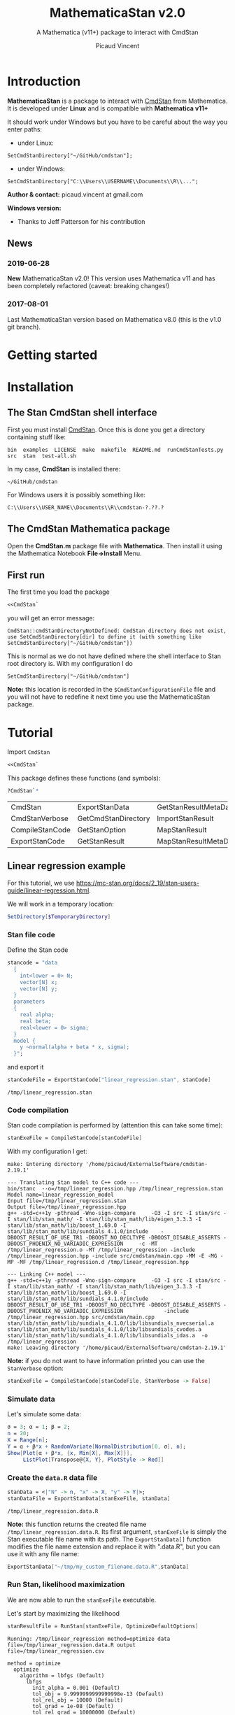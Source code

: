 #+OPTIONS: toc:nil num:nil todo:nil pri:nil tags:nil ^:nil tex:t
#+TITLE: MathematicaStan v2.0
#+SUBTITLE: A Mathematica (v11+) package to interact with CmdStan
#+AUTHOR: Picaud Vincent


#+RESULTS:

* Introduction


*MathematicaStan* is a package to interact with [[http://mc-stan.org/interfaces/cmdstan][CmdStan]] from
Mathematica. It is developed under *Linux* and is compatible with
*Mathematica v11+*

It should work under Windows but you have to be careful about the way you
enter paths:
- under Linux:
#+BEGIN_EXAMPLE
SetCmdStanDirectory["~/GitHub/cmdstan"];
#+END_EXAMPLE
- under Windows:
#+BEGIN_EXAMPLE
SetCmdStanDirectory["C:\\Users\\USERNAME\\Documents\\R\\..."; 
#+END_EXAMPLE

*Author & contact:* picaud.vincent at gmail.com

*Windows version:* 
 - Thanks to Jeff Patterson for his contribution

** News
*** 2019-06-28 

*New* MathematicaStan v2.0! This version uses Mathematica v11 and has
been completely refactored (caveat: breaking changes!) 

*** 2017-08-01 

Last MathematicaStan version based on Mathematica v8.0 (this is
the v1.0 git branch).

* Getting started

* Installation

** The Stan CmdStan shell interface

First you must install [[http://mc-stan.org/interfaces/cmdstan][CmdStan]]. Once this is done you get a directory containing stuff like:

#+BEGIN_EXAMPLE
bin  examples  LICENSE  make  makefile  README.md  runCmdStanTests.py  src  stan  test-all.sh
#+END_EXAMPLE

In my case, *CmdStan* is installed there:
#+BEGIN_EXAMPLE
~/GitHub/cmdstan
#+END_EXAMPLE

For Windows users it is possibly something like:
#+BEGIN_EXAMPLE
C:\\Users\\USER_NAME\\Documents\\R\\cmdstan-?.??.?
#+END_EXAMPLE

** The CmdStan Mathematica package

Open the *CmdStan.m* package file with *Mathematica*. Then install it
using the Mathematica Notebook *File->Install* Menu.

** First run

The first time you load the package
#+BEGIN_SRC mathematica :eval never
<<CmdStan`
#+END_SRC
you will get an error message:
#+BEGIN_EXAMPLE
CmdStan::cmdStanDirectoryNotDefined: CmdStan directory does not exist, use SetCmdStanDirectory[dir] to define it (with something like SetCmdStanDirectory["~/GitHub/cmdstan"])
#+END_EXAMPLE
This is normal as we do not have defined where the shell interface to
 Stan root directory is.  With my configuration I do
#+BEGIN_SRC matheematica :eval never
SetCmdStanDirectory["~/GitHub/cmdstan"]
#+END_SRC

*Note:* this location is recorded in the =$CmdStanConfigurationFile= file
 and you will not have to redefine it next time you use the
 MathematicaStan package.


* Tutorial

Import =CmdStan=

#+BEGIN_SRC mathematica :eval never
<<CmdStan`
#+END_SRC

This package defines these functions (and symbols):

#+BEGIN_SRC mathematica :eval never
?CmdStan`*
#+END_SRC

| CmdStan         | ExportStanData      | GetStanResultMetaData | OptimizeDefaultOptions | SetCmdStanDirectory | StanResult                |
| CmdStanVerbose  | GetCmdStanDirectory | ImportStanResult      | RemoveStanOption       | SetStanOption       | VariationalDefaultOptions |
| CompileStanCode | GetStanOption       | MapStanResult         | RunStan                | StanOptionExistsQ   | $CmdStanConfigurationFile |
| ExportStanCode  | GetStanResult       | MapStanResultMetaData | SampleDefaultOptions   | StanOptions         |                           |


** Linear regression example

For this tutorial, we use https://mc-stan.org/docs/2_19/stan-users-guide/linear-regression.html.

We will work in a temporary location:

#+BEGIN_SRC mathematica :eval never
SetDirectory[$TemporaryDirectory]
#+END_SRC

*** Stan file code 

 Define the Stan code
 #+BEGIN_SRC mathematica :eval never
stancode = "data
  {
    int<lower = 0> N;
    vector[N] x;
    vector[N] y;
  }
  parameters
  {
    real alpha;
    real beta;
    real<lower = 0> sigma;
  }
  model {
    y ~normal(alpha + beta * x, sigma);
  }";
 #+END_SRC

 and export it

 #+BEGIN_SRC mathematica :eval never
stanCodeFile = ExportStanCode["linear_regression.stan", stanCode]
 #+END_SRC
 #+BEGIN_EXAMPLE
/tmp/linear_regression.stan
 #+END_EXAMPLE

*** Code compilation

Stan code compilation is performed by (attention this can take some time):
 #+BEGIN_SRC mathematica :eval never
stanExeFile = CompileStanCode[stanCodeFile]
 #+END_SRC

With my configuration I get:
 #+BEGIN_EXAMPLE
make: Entering directory '/home/picaud/ExternalSoftware/cmdstan-2.19.1'

--- Translating Stan model to C++ code ---
bin/stanc  --o=/tmp/linear_regression.hpp /tmp/linear_regression.stan
Model name=linear_regression_model
Input file=/tmp/linear_regression.stan
Output file=/tmp/linear_regression.hpp
g++ -std=c++1y -pthread -Wno-sign-compare     -O3 -I src -I stan/src -I stan/lib/stan_math/ -I stan/lib/stan_math/lib/eigen_3.3.3 -I stan/lib/stan_math/lib/boost_1.69.0 -I stan/lib/stan_math/lib/sundials_4.1.0/include    -DBOOST_RESULT_OF_USE_TR1 -DBOOST_NO_DECLTYPE -DBOOST_DISABLE_ASSERTS -DBOOST_PHOENIX_NO_VARIADIC_EXPRESSION     -c -MT /tmp/linear_regression.o -MT /tmp/linear_regression -include /tmp/linear_regression.hpp -include src/cmdstan/main.cpp -MM -E -MG -MP -MF /tmp/linear_regression.d /tmp/linear_regression.hpp

--- Linking C++ model ---
g++ -std=c++1y -pthread -Wno-sign-compare     -O3 -I src -I stan/src -I stan/lib/stan_math/ -I stan/lib/stan_math/lib/eigen_3.3.3 -I stan/lib/stan_math/lib/boost_1.69.0 -I stan/lib/stan_math/lib/sundials_4.1.0/include    -DBOOST_RESULT_OF_USE_TR1 -DBOOST_NO_DECLTYPE -DBOOST_DISABLE_ASSERTS -DBOOST_PHOENIX_NO_VARIADIC_EXPRESSION             -include /tmp/linear_regression.hpp src/cmdstan/main.cpp        stan/lib/stan_math/lib/sundials_4.1.0/lib/libsundials_nvecserial.a stan/lib/stan_math/lib/sundials_4.1.0/lib/libsundials_cvodes.a stan/lib/stan_math/lib/sundials_4.1.0/lib/libsundials_idas.a  -o /tmp/linear_regression
make: Leaving directory '/home/picaud/ExternalSoftware/cmdstan-2.19.1'
 #+END_EXAMPLE

*Note:* if you do not want to have information printed you can use the =StanVerbose= option:

 #+BEGIN_SRC mathematica :eval never
stanExeFile = CompileStanCode[stanCodeFile, StanVerbose -> False]
 #+END_SRC

*** Simulate data

Let's simulate some data:
 #+BEGIN_SRC mathematica :eval never
σ = 3; α = 1; β = 2;
n = 20;
X = Range[n];
Y = α + β*x + RandomVariate[NormalDistribution[0, σ], n];
Show[Plot[α + β*x, {x, Min[X], Max[X]}], 
     ListPlot[Transpose@{X, Y}, PlotStyle -> Red]]
 #+END_SRC

[[file:figures/linRegData.png][file:~/GitHub/MathematicaStan/figures/linRegData.png]]

*** Create the =data.R= data file 

#+BEGIN_SRC mathematica :eval never
stanData = <|"N" -> n, "x" -> X, "y" -> Y|>;
stanDataFile = ExportStanData[stanExeFile, stanData]
#+END_SRC

#+BEGIN_EXAMPLE
/tmp/linear_regression.data.R
#+END_EXAMPLE

*Note:* this function returns the created file
name =/tmp/linear_regression.data.R=. Its first argument, =stanExeFile=
is simply the Stan executable file name with its path. The
=ExportStanData[]= function modifies the file name extension and
replace it with ".data.R", but you can use it with
any file name:
#+BEGIN_SRC mathematica :eval never
ExportStanData["~/tmp/my_custom_filename.data.R",stanData]
#+END_SRC

*** Run Stan, likelihood maximization

We are now able to run the =stanExeFile= executable. 

Let's start by maximizing the likelihood
#+BEGIN_SRC mathematica :eval never
stanResultFile = RunStan[stanExeFile, OptimizeDefaultOptions]
#+END_SRC

#+BEGIN_EXAMPLE
Running: /tmp/linear_regression method=optimize data file=/tmp/linear_regression.data.R output file=/tmp/linear_regression.csv

method = optimize
  optimize
    algorithm = lbfgs (Default)
      lbfgs
        init_alpha = 0.001 (Default)
        tol_obj = 9.9999999999999998e-13 (Default)
        tol_rel_obj = 10000 (Default)
        tol_grad = 1e-08 (Default)
        tol_rel_grad = 10000000 (Default)
        tol_param = 1e-08 (Default)
        history_size = 5 (Default)
    iter = 2000 (Default)
    save_iterations = 0 (Default)
id = 0 (Default)
data
  file = /tmp/linear_regression.data.R
init = 2 (Default)
random
  seed = 2775739062
output
  file = /tmp/linear_regression.csv
  diagnostic_file =  (Default)
  refresh = 100 (Default)

Initial log joint probability = -8459.75
    Iter      log prob        ||dx||      ||grad||       alpha      alpha0  # evals  Notes 
      19      -32.5116    0.00318011    0.00121546      0.9563      0.9563       52   
Optimization terminated normally: 
  Convergence detected: relative gradient magnitude is below tolerance
#+END_EXAMPLE

The =stanResultFile= variable contains now the csv result file:
#+BEGIN_EXAMPLE
/tmp/linear_regression.csv
#+END_EXAMPLE

*Note:* if you do not want prints, use the =StanVerbose->False= option.

#+BEGIN_SRC mathematica :eval never
stanResultFile = RunStan[stanExeFile, OptimizeDefaultOptions,StanVerbose->False]
#+END_SRC

*Note:* the method we chose is defined by the second argument
=OptimizeDefaultOptions= If you want to use Variational Bayes or HMC
sampling you must use =RunStan[]= with =VariationalDefaultOptions= or
=SampleDefaultOptions= instead. We will detail option later.

*** Load the csv result file

To load the This is performed by 

#+BEGIN_SRC mathematica :eval never
stanResult = RunStan[stanResultFile]
#+END_SRC

prints
#+BEGIN_EXAMPLE
    file: /tmp/linear_regression.csv
metaData: lp__ 
    data: alpha , beta , sigma 
#+END_EXAMPLE

To access estimated variable α, β and σ, simply do:
#+BEGIN_SRC mathematica :eval never

GetStanResultMetaData[stanResult, "lp__"]
αe=GetStanResult[stanResult, "alpha"]
βe=GetStanResult[stanResult, "beta"]
σe=GetStanResult[stanResult, "sigma"]
#+END_SRC

which prints:

#+BEGIN_EXAMPLE
{-32.5116}
{2.51749}
{1.83654}
{3.08191}
#+END_EXAMPLE

You can plot the estimated line:

#+BEGIN_SRC mathematica :eval never
Show[Plot[{αe + βe*x, α + β*x}, {x, Min[X],Max[X]}, PlotLegends -> "Expressions"], 
     ListPlot[Transpose@{X, Y}, PlotStyle -> Red]]
#+END_SRC
% [[file:figures/linRegEstimate.png][file:~/GitHub/MathematicaStan/figures/linRegEstimate.png]]

Raw link https://github.com/stan-dev/MathematicaStan/blob/NewVersion/figures/linRegData.png?raw=true
test markdown
![fdgfdggf](https://github.com/stan-dev/MathematicaStan/blob/NewVersion/figures/linRegData.png?raw=true)


** soft-k-means.stan example

This use case is based on the [[https://github.com/stan-dev/example-models/blob/master/misc/cluster/soft-k-means/soft-k-means.stan][soft-k-means]] example. 

You can find the Mathematica notebook [[https://github.com/vincent-picaud/MathematicaStan/blob/master/Examples/Cluster/soft-k-means.nb][soft-k-means.nb]] or directly view
the associated [[https://github.com/vincent-picaud/MathematicaStan/blob/master/Examples/Cluster/soft-k-means.pdf][soft-k-means.pdf]] file.

* Package documentation

** Complete list of commands

The complete list of commands is:


** Individual function documentation

   To get extra information about a peculiar function you can proceed as usual:

 #+BEGIN_SRC mathematica :exports both
Needs["CmdStan`"];
?RDumpExport
 #+END_SRC

 #+RESULTS:
 : RDumpExport[fileNameDataR_?StringQ,listOfNameValue_]
 : 
 : Creates a file and dump data in RDump format.
 : 
 : Note:
 :  - input data "listOfNameValue" is of the form 
 :    {{"MatrixName",{{...}}},{"ScalarName",5.6},{"VectorName",{..}},...}
 :  - if "fileName" has no extension, ".data.R" is automatically added.

** Selected topics documentation

Waiting for a more complete documentation, this section provides some
specialized information.

*** How to modify options
    :PROPERTIES:
    :ID:       34ed6782-8c12-413f-b390-248bef2668cb
    :END:

    The options are organized in a hierarchical way and you must
provide this information when you want to modify option values. Options
organization are described in the [[http://mc-stan.org/interfaces/cmdstan][CmdStan user guide ("Command-Line
Options" section)]].

In *MathemeticaStan* you have *3* predefined option lists that you can print using:

#+BEGIN_SRC mathematica :exports code
StanOptionOptimize[]
StanOptionSample[]
StanOptionVariational[]
#+END_SRC

Initial value is an empty list.

If you want to modify option for the *Optimize* method you must
explictly provide the hierarchical information:

#+NAME: doc_option_optimize_example.m
#+BEGIN_SRC mathematica :exports code 
StanSetOptionOptimize["output.file","output_optimize.csv"];  
StanSetOptionOptimize["method.optimize.iter", 100]; 
StanSetOptionOptimize["method.optimize.algorithm", "bfgs"];
StanSetOptionOptimize["method.optimize.algorithm.bfgs.tol_grad", 10.^-5];
#+END_SRC

You can now view the option list:

#+BEGIN_SRC mathematica :exports code
StanOptionOptimize[]
#+END_SRC

#+BEGIN_SRC mathematica :exports results :noweb yes
Needs["CmdStan`"];
<<doc_option_optimize_example.m>>
Print[StanOptionOptimize[]]
#+END_SRC

#+RESULTS:
| method.optimize.algorithm.bfgs.tol_grad |               1e-05 |
| method.optimize.algorithm               |                bfgs |
| method.optimize.iter                    |                 100 |
| output.file                             | output_optimize.csv |

Note that it is possible to overwrite option value
#+BEGIN_SRC mathematica :exports code 
StanSetOptionOptimize["method.optimize.iter", 2016]; 
#+END_SRC

or to remove a peculiar option (given its exact name or a pattern).
#+BEGIN_SRC mathematica :exports code 
StanRemoveOptionOptimize["method.optimize.iter"]; (* remove "method.optimize.iter" option *)
StanRemoveOptionOptimize["method*"]; (* remove ALL method* options *)
#+END_SRC

You can also remove *all* defined options by:
#+BEGIN_SRC mathematica :exports code 
StanResetOptionOptimize[]
#+END_SRC

These option manipulations are illustrated in the [[file:Examples/Bernoulli/bernoulli.pdf][Bernoulli example]].

*** Generated =output.csv= file and path
    :PROPERTIES:
    :ID:       235b4629-7d1b-4843-a23f-c639b5980850
    :END:

*CAVEAT:* by default the generated =output.csv= file is created into the current directory
#+BEGIN_SRC mathematica :exports code 
Directory[]
#+END_SRC

If you want to modify this output directory you have two choices:
- Change the current directory of your Mathematica session:
#+BEGIN_SRC mathematica :exports code 
SetDirectory["NewPathForOutputCSV/"]
#+END_SRC
- Modify the "output.file" option (see [[id:34ed6782-8c12-413f-b390-248bef2668cb][How to modify options]])
#+BEGIN_SRC mathematica :exports code 
StanSetOptionOptimize["output.file","NewPathForOutputCSV/output_optimize.csv"];  
#+END_SRC

*** Output variable access and manipulation
    :PROPERTIES:
    :ID:       0ea4dd0f-6504-4cbf-aed6-95c707e2c069
    :END:

Output importation and information extractions are illustrated in the [[file:Examples/Cluster/soft-k-means.pdf][soft-k-means example]].

The involved functions are:

#+BEGIN_SRC mathematica :exports code 
StanFindVariableColumn[...];
StanFindVariableIndex[...];

StanVariable[...]
StanVariableColumn[...];

StanVariableFunc[...];
#+END_SRC


*** Parallel sampling (Linux only)

Illustrated in the [[file:Examples/Bernoulli/bernoulli.pdf][Bernoulli example]].

